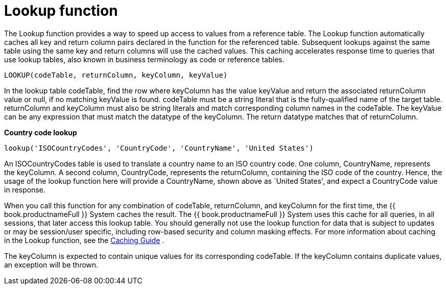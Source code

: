 // Module included in the following assemblies:
// as_scalar-functions.adoc
[id="lookup-function"]
= Lookup function

The Lookup function provides a way to speed up access to values from a reference table. 
The Lookup function automatically caches all key and return column pairs declared in the function for the referenced table. 
Subsequent lookups against the same table using the same key and return columns will use the cached values. 
This caching accelerates response time to queries that use lookup tables, also known in business terminology as code or reference tables.

[source,sql]
----
LOOKUP(codeTable, returnColumn, keyColumn, keyValue)
----

In the lookup table codeTable, find the row where keyColumn has the value keyValue and return the associated returnColumn value or null, 
if no matching keyValue is found. 
codeTable must be a string literal that is the fully-qualified name of the target table. 
returnColumn and keyColumn must also be string literals and match corresponding column names in the codeTable. 
The keyValue can be any expression that must match the datatype of the keyColumn. 
The return datatype matches that of returnColumn.

[source,sql]
.*Country code lookup*
----
lookup('ISOCountryCodes', 'CountryCode', 'CountryName', 'United States')
----

An ISOCountryCodes table is used to translate a country name to an ISO country code. 
One column, CountryName, represents the keyColumn. A second column, CountryCode, represents the returnColumn, 
containing the ISO code of the country. 
Hence, the usage of the lookup function here will provide a CountryName, shown above as `United States', and expect a CountryCode value in response.

When you call this function for any combination of codeTable, returnColumn, and keyColumn for the first time, 
the {{ book.productnameFull }} System caches the result. 
The {{ book.productnameFull }} System uses this cache for all queries, in all sessions, that later access this lookup table. 
You should generally not use the lookup function for data that is subject to updates or may be session/user specific, 
including row-based security and column masking effects. 
For more information about caching in the Lookup function, see the link:../caching/Code_Table_Caching.adoc[Caching Guide] .

The keyColumn is expected to contain unique values for its corresponding codeTable. 
If the keyColumn contains duplicate values, an exception will be thrown.
